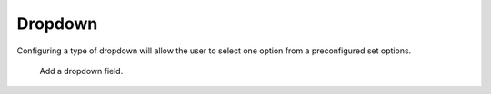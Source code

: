 Dropdown
########

Configuring a type of dropdown will allow the user to select one option from a preconfigured set options.

.. figure:: images/dynamicfield_dropdown.png

    Add a dropdown field.
   